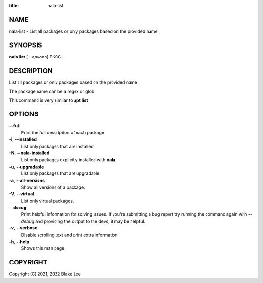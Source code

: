 :title: nala-list

NAME
====

nala-list - List all packages or only packages based on the provided name

SYNOPSIS
========

**nala list** [*--options*] PKGS ...

DESCRIPTION
===========

List all packages or only packages based on the provided name

The package name can be a regex or glob

This command is very similar to **apt list**

OPTIONS
=======

**--full**
	Print the full description of each package.

**-i**, **--installed**
	List only packages that are installed.

**-N**, **--nala-installed**
	List only packages explicitly installed with **nala**.

**-u**, **--upgradable**
	List only packages that are upgradable.

**-a**, **--all-versions**
	Show all versions of a package.

**-V**, **--virtual**
	List only virtual packages.

**--debug**
	Print helpful information for solving issues.
	If you're submitting a bug report try running the command again with *--debug*
	and providing the output to the devs, it may be helpful.

**-v**, **--verbose**
	Disable scrolling text and print extra information

**-h**, **--help**
	Shows this man page.

COPYRIGHT
=========

Copyright (C) 2021, 2022 Blake Lee
